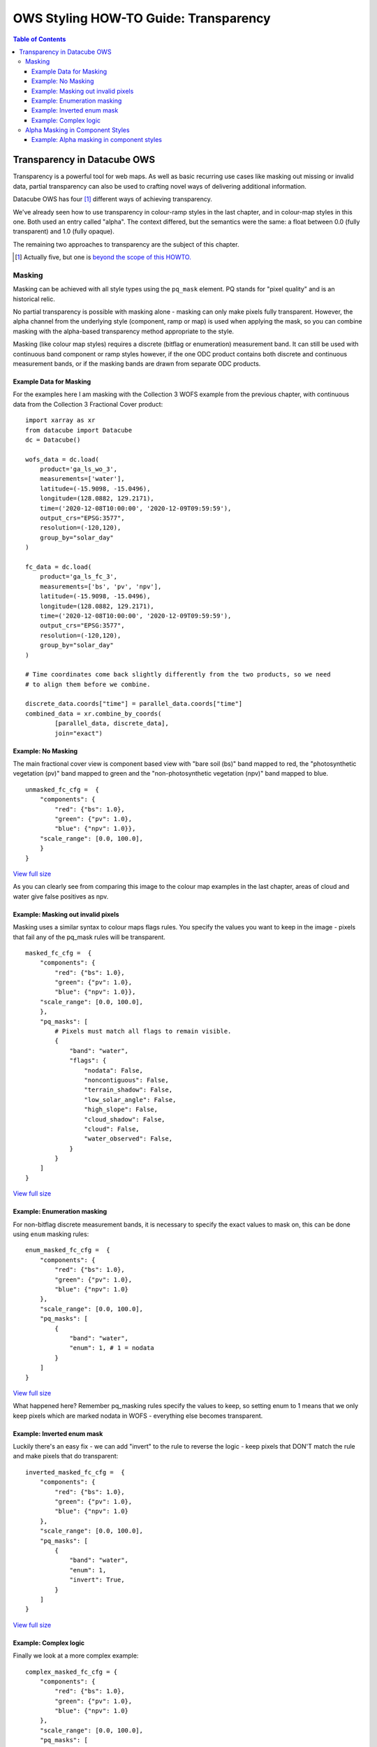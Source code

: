 ======================================
OWS Styling HOW-TO Guide: Transparency
======================================

.. contents:: Table of Contents

Transparency in Datacube OWS
----------------------------

Transparency is a powerful tool for web maps. As well as basic recurring use cases like masking out missing
or invalid data, partial transparency can also be used to crafting novel ways of delivering additional
information.

Datacube OWS has four [1]_ different ways of achieving transparency.

We've already seen how to use transparency in colour-ramp styles in the last chapter, and in
colour-map styles in this one.  Both used an entry called "alpha". The context differed, but
the semantics were the same: a float between 0.0 (fully transparent) and 1.0 (fully opaque).

The remaining two approaches to transparency are the subject of this chapter.

.. [1] Actually five, but one is `beyond the scope of this
       HOWTO. <https://datacube-ows.readthedocs.io/en/latest/cfg_layers.html#extent-mask-function-extent-mask-func>`_

Masking
+++++++

Masking can be achieved with all style types using the ``pq_mask`` element.  PQ stands for
"pixel quality" and is an historical relic.

No partial transparency is possible with masking alone - masking can only make pixels fully transparent.
However, the alpha channel from the underlying style (component, ramp or map) is used when applying the mask,
so you can combine masking with the alpha-based transparency method appropriate to the style.

Masking (like colour map styles) requires a discrete (bitflag or enumeration) measurement band. It can
still be used with continuous band component or ramp styles however, if the one ODC product contains both
discrete and continuous measurement bands, or if the masking bands are drawn from separate ODC products.

Example Data for Masking
&&&&&&&&&&&&&&&&&&&&&&&&

For the examples here I am masking with the Collection 3 WOFS example from the previous chapter, with continuous
data from the Collection 3 Fractional Cover product:

::

    import xarray as xr
    from datacube import Datacube
    dc = Datacube()

    wofs_data = dc.load(
        product='ga_ls_wo_3',
        measurements=['water'],
        latitude=(-15.9098, -15.0496),
        longitude=(128.0882, 129.2171),
        time=('2020-12-08T10:00:00', '2020-12-09T09:59:59'),
        output_crs="EPSG:3577",
        resolution=(-120,120),
        group_by="solar_day"
    )

    fc_data = dc.load(
        product='ga_ls_fc_3',
        measurements=['bs', 'pv', 'npv'],
        latitude=(-15.9098, -15.0496),
        longitude=(128.0882, 129.2171),
        time=('2020-12-08T10:00:00', '2020-12-09T09:59:59'),
        output_crs="EPSG:3577",
        resolution=(-120,120),
        group_by="solar_day"
    )

    # Time coordinates come back slightly differently from the two products, so we need
    # to align them before we combine.

    discrete_data.coords["time"] = parallel_data.coords["time"]
    combined_data = xr.combine_by_coords(
            [parallel_data, discrete_data],
            join="exact")

Example: No Masking
&&&&&&&&&&&&&&&&&&&

The main fractional cover view is component based view with "bare soil (bs)" band mapped to
red, the "photosynthetic vegetation (pv)" band mapped to green and the "non-photosynthetic
vegetation (npv)" band mapped to blue.

::

    unmasked_fc_cfg =  {
        "components": {
            "red": {"bs": 1.0},
            "green": {"pv": 1.0},
            "blue": {"npv": 1.0}},
        "scale_range": [0.0, 100.0],
        }
    }

.. image:: https://user-images.githubusercontent.com/4548530/113671209-66c2d600-96f9-11eb-8354-43a64ec1d134.png
    :width: 600

`View full size
<https://user-images.githubusercontent.com/4548530/113671209-66c2d600-96f9-11eb-8354-43a64ec1d134.png>`_

As you can clearly see from comparing this image to the colour map examples in the last chapter,
areas of cloud and water give false positives as npv.

Example: Masking out invalid pixels
&&&&&&&&&&&&&&&&&&&&&&&&&&&&&&&&&&&

Masking uses a similar syntax to colour maps flags rules.  You specify the values you want to
keep in the image - pixels that fail any of the pq_mask rules will be transparent.

::

    masked_fc_cfg =  {
        "components": {
            "red": {"bs": 1.0},
            "green": {"pv": 1.0},
            "blue": {"npv": 1.0}},
        "scale_range": [0.0, 100.0],
        },
        "pq_masks": [
            # Pixels must match all flags to remain visible.
            {
                "band": "water",
                "flags": {
                    "nodata": False,
                    "noncontiguous": False,
                    "terrain_shadow": False,
                    "low_solar_angle": False,
                    "high_slope": False,
                    "cloud_shadow": False,
                    "cloud": False,
                    "water_observed": False,
                }
            }
        ]
    }

.. image:: https://user-images.githubusercontent.com/4548530/113673585-89a2b980-96fc-11eb-9b73-cfb222c7c621.png
    :width: 600

`View full size
<https://user-images.githubusercontent.com/4548530/113673585-89a2b980-96fc-11eb-9b73-cfb222c7c621.png>`_

Example: Enumeration masking
&&&&&&&&&&&&&&&&&&&&&&&&&&&&

For non-bitflag discrete measurement bands, it is necessary to specify the exact values to mask on, this
can be done using ``enum`` masking rules:

::

    enum_masked_fc_cfg =  {
        "components": {
            "red": {"bs": 1.0},
            "green": {"pv": 1.0},
            "blue": {"npv": 1.0}
        },
        "scale_range": [0.0, 100.0],
        "pq_masks": [
            {
                "band": "water",
                "enum": 1, # 1 = nodata
            }
        ]
    }

.. image:: https://user-images.githubusercontent.com/4548530/113792315-f95e8600-9788-11eb-939b-6099fe2ec5d7.png
    :width: 600

`View full size
<https://user-images.githubusercontent.com/4548530/113792315-f95e8600-9788-11eb-939b-6099fe2ec5d7.png>`_

What happened here?  Remember pq_masking rules specify the values to keep, so setting enum to 1 means that we
only keep pixels which are marked nodata in WOFS - everything else becomes transparent.

Example: Inverted enum mask
&&&&&&&&&&&&&&&&&&&&&&&&&&&

Luckily there's an easy fix - we can add "invert" to the rule to reverse the logic - keep pixels that DON'T
match the rule and make pixels that do transparent:

::

    inverted_masked_fc_cfg =  {
        "components": {
            "red": {"bs": 1.0},
            "green": {"pv": 1.0},
            "blue": {"npv": 1.0}
        },
        "scale_range": [0.0, 100.0],
        "pq_masks": [
            {
                "band": "water",
                "enum": 1,
                "invert": True,
            }
        ]
    }

.. image:: https://user-images.githubusercontent.com/4548530/113792888-59096100-978a-11eb-9781-b266dc8f40ee.png
    :width: 600

`View full size
<https://user-images.githubusercontent.com/4548530/113792888-59096100-978a-11eb-9781-b266dc8f40ee.png>`_

Example: Complex logic
&&&&&&&&&&&&&&&&&&&&&&

Finally we look at a more complex example:

::

    complex_masked_fc_cfg = {
        "components": {
            "red": {"bs": 1.0},
            "green": {"pv": 1.0},
            "blue": {"npv": 1.0}
        },
        "scale_range": [0.0, 100.0],
        "pq_masks": [
            {
                # Mask out nodata pixels.
                "band": "water",
                "enum": 1,
                "invert": True,
            },
            {
                # Mask out pixels with low_solar_angle, high_slope
                #      or cloud shadow.
                "band": "water",
                "flags": {
                    "low_solar_angle": False,
                    "high_slope": False,
                    "cloud_shadow": False,
                }
            },
            {
                # Mask out pixels with cloud AND no water observed
                "band": "water",
                "flags": {
                    "cloud": True,
                    "water_observed": False,
                },
                "invert": True,
            },
        ]
    }

This is not a particularly useful visualisation, but it hopefully demonstrates how everything fits together
when building up mask logic.

.. image:: https://user-images.githubusercontent.com/4548530/113793657-29f3ef00-978c-11eb-951a-c9c7488631de.png
    :width: 600

`View full size
<https://user-images.githubusercontent.com/4548530/113793657-29f3ef00-978c-11eb-951a-c9c7488631de.png>`_

Alpha Masking in Component Styles
+++++++++++++++++++++++++++++++++

We have seen how to do simple (non-alpha) masking against any style, and we have seen how to do generalised
(alpha) masking against colour ramp and colour map styles.  We have not yet seen how to alpha masking in
component styles.

Recall that Component Styles must specify how to generate the red, green and blue components of the output
image, either as scaled linear combinations of native bands, or as arbitrary Python functions acting on native
bands.  You can also supply an alpha component to achieve rich transparency effects in component styles.

The alpha value in component styles is consistent with the values expected by the RGB components, meaning it
runs from 0 (fully transparent) to 255 (fully opaque).  Note that this is different to the floating point 0.0
to 1.0 alpha value used in colour ramp and colour map styles.

Example: Alpha masking in component styles
&&&&&&&&&&&&&&&&&&&&&&&&&&&&&&&&&&&&&&&&&&

For this example, we return to the Queensland geomedian example data we used in the
`at the start of this HOWTO guide.
<https://datacube-ows.readthedocs.io/en/latest/style_howto_components.html#simple-linear-components>`_

This example uses a simple red-green-blue visualisation as the base image, with transparency based on
NDVI - pixels with NDVI over 0.5 are shown fully opaque, pixels with NDVI <= 0.0 are shown fully
transparent with values between 0 and 0.5 shown partially transparent:

::

    rgb_ndvi_transparency_cfg = {
        "components": {
            "red": {"red": 1.0},
            "green": {"green": 1.0},
            "blue": {"blue": 1.0},
            "alpha": {
                "function": "datacube_ows.band_utils.norm_diff",
                "kwargs": {
                    "band1": "nir",
                    "band2": "red",
                    "scale_from": (0.0, 0.5),
                    "scale_to": (0, 255)
                }
            },
        },
        "scale_range": (50, 3000),
    }
.. image:: https://user-images.githubusercontent.com/4548530/113795937-5d854800-9791-11eb-9a49-25ea8cbced64.png
    :width: 600

`View full size
<https://user-images.githubusercontent.com/4548530/113795937-5d854800-9791-11eb-9a49-25ea8cbced64.png>`_

`In the next chapter
<https://datacube-ows.readthedocs.io/en/latest/style_howto_legends.html>`_ we look at how to generate
legends for datacube-ows styles.
